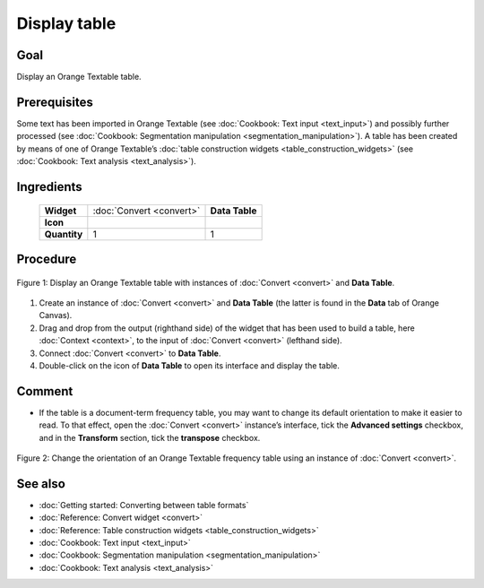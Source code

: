 Display table
=================

Goal
--------

Display an Orange Textable table.

Prerequisites
-----------------

Some text has been imported in Orange Textable (see :doc:`Cookbook: Text input <text_input>`)
and possibly further processed (see :doc:`Cookbook: Segmentation manipulation <segmentation_manipulation>`).
A table has been created by means of one of Orange Textable’s :doc:`table construction widgets <table_construction_widgets>`
(see :doc:`Cookbook: Text analysis <text_analysis>`).

Ingredients
---------------

  ==============  =================================  =================
   **Widget**      :doc:`Convert <convert>`           **Data Table**
   **Icon**        |convert_icon|                     |datatable_icon|
   **Quantity**    1                                  1
  ==============  =================================  =================

.. |convert_icon| image:: figures/Convert_36.png
.. |datatable_icon| image:: figures/DataTable.png

Procedure
-------------

.. _display_table_fig1:

.. figure:: figures/display_table_data_table_interface.png
   :align: center
   :alt: Convert to table format with an instance of Convert and Data Table
   :scale: 80%
   
   Figure 1: Display an Orange Textable table with instances of
   :doc:`Convert <convert>` and **Data Table**.

1. Create an instance of :doc:`Convert <convert>` and **Data Table** (the latter is found in the **Data** tab of Orange Canvas).

2. Drag and drop from the output (righthand side) of the widget that has been used to build a table, here :doc:`Context <context>`, to the input of :doc:`Convert <convert>` (lefthand side).

3. Connect :doc:`Convert <convert>` to **Data Table**.

4. Double-click on the icon of **Data Table** to open its interface and display the table.
 
Comment
-----------

- If the table is a document-term frequency table, you may want to change its default orientation to make it easier to read. To that effect, open the :doc:`Convert <convert>` instance’s interface, tick the **Advanced settings** checkbox, and in the **Transform** section, tick the **transpose** checkbox.

.. _display_table_fig2:

.. figure:: figures/display_table_convert_interface.png
   :align: center
   :alt: Change the orientation of Orange Textable table using Convert

   Figure 2: Change the orientation of an Orange Textable frequency table
   using an instance of :doc:`Convert <convert>`.

See also
------------

- :doc:`Getting started: Converting between table formats`
- :doc:`Reference: Convert widget <convert>`
- :doc:`Reference: Table construction widgets <table_construction_widgets>`
- :doc:`Cookbook: Text input <text_input>`
- :doc:`Cookbook: Segmentation manipulation <segmentation_manipulation>`
- :doc:`Cookbook: Text analysis <text_analysis>`